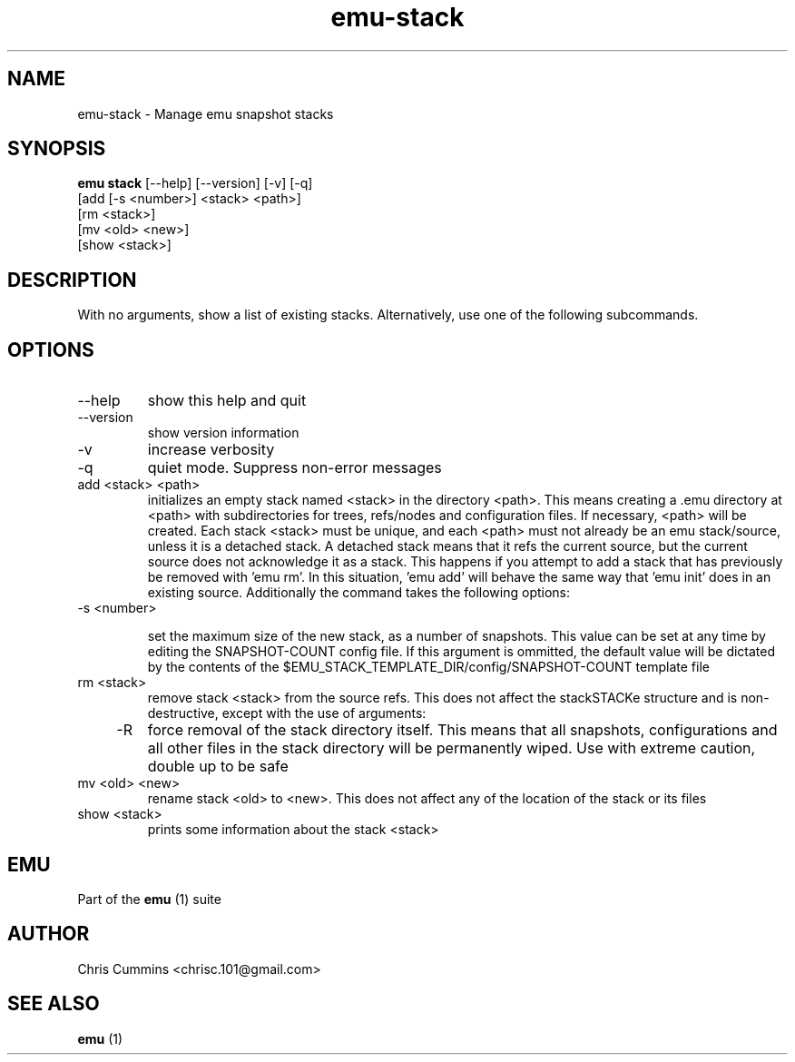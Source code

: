 .TH emu-stack 1  "March 08, 2013" "version 0.0.4" "Emu Manual"
.SH NAME
emu\-stack \- Manage emu snapshot stacks
.SH SYNOPSIS
.B emu stack
[\-\-help] [\-\-version] [\-v] [\-q]
          [add [\-s <number>] <stack> <path>]
          [rm <stack>]
          [mv <old> <new>]
          [show <stack>]
.SH DESCRIPTION
With no arguments, show a list of existing stacks. Alternatively, use one of the
following subcommands.
.SH OPTIONS
.TP
\-\-help
show this help and quit
.TP
\-\-version
show version information
.TP
\-v
increase verbosity
.TP
\-q
quiet mode. Suppress non\-error messages
.TP
add <stack> <path>
initializes an empty stack named <stack> in the directory <path>. This means
creating a .emu directory at <path> with subdirectories for trees, refs/nodes
and configuration files. If necessary, <path> will be created. Each stack <stack>
must be unique, and each <path> must not already be an emu stack/source, unless
it is a detached stack. A detached stack means that it refs the current source,
but the current source does not acknowledge it as a stack. This happens if you
attempt to add a stack that has previously be removed with 'emu rm'. In this
situation, 'emu add' will behave the same way that 'emu init' does in an
existing source. Additionally the command takes the following options:
.TP
    \-s <number>

set the maximum size of the new stack, as a number of snapshots. This value can
be set at any time by editing the SNAPSHOT\-COUNT config file. If this argument
is ommitted, the default value will be dictated by the contents of the
$EMU_STACK_TEMPLATE_DIR/config/SNAPSHOT\-COUNT template file
.TP
rm <stack>
remove stack <stack> from the source refs. This does not affect the stackSTACKe
structure and is non\-destructive, except with the use of arguments:
.TP
    \-R
force removal of the stack directory itself. This means that all snapshots,
configurations and all other files in the stack directory will be permanently
wiped. Use with extreme caution, double up to be safe
.TP
mv <old> <new>
rename stack <old> to <new>. This does not affect any of the location of the stack
or its files
.TP
show <stack>
prints some information about the stack <stack>
.SH EMU
Part of the
.B emu
(1)
suite
.SH AUTHOR
Chris Cummins <chrisc.101@gmail.com>
.SH SEE ALSO
.B emu
(1)
